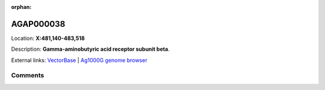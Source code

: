 :orphan:



AGAP000038
==========

Location: **X:481,140-483,518**



Description: **Gamma-aminobutyric acid receptor subunit beta**.

External links:
`VectorBase <https://www.vectorbase.org/Anopheles_gambiae/Gene/Summary?g=AGAP000038>`_ |
`Ag1000G genome browser <https://www.malariagen.net/apps/ag1000g/phase1-AR3/index.html?genome_region=X:481140-483518#genomebrowser>`_





Comments
--------


.. raw:: html

    <div id="disqus_thread"></div>
    <script>
    
    var disqus_config = function () {
        this.page.identifier = '/gene/AGAP000038';
    };
    
    (function() { // DON'T EDIT BELOW THIS LINE
    var d = document, s = d.createElement('script');
    s.src = 'https://agam-selection-atlas.disqus.com/embed.js';
    s.setAttribute('data-timestamp', +new Date());
    (d.head || d.body).appendChild(s);
    })();
    </script>
    <noscript>Please enable JavaScript to view the <a href="https://disqus.com/?ref_noscript">comments.</a></noscript>


